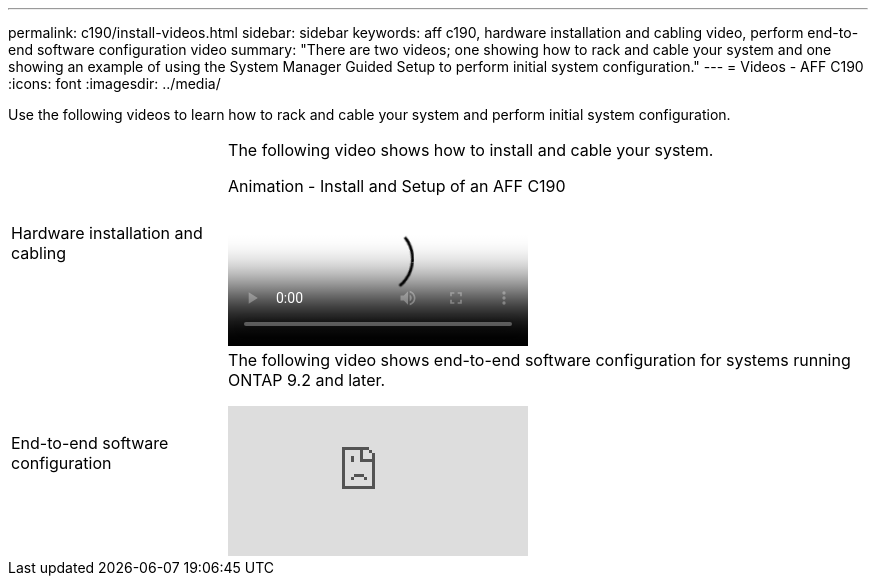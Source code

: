 ---
permalink: c190/install-videos.html
sidebar: sidebar
keywords: aff c190, hardware installation and cabling video, perform end-to-end software configuration video
summary: "There are two videos; one showing how to rack and cable your system and one showing an example of using the System Manager Guided Setup to perform initial system configuration."
---
= Videos - AFF C190
:icons: font
:imagesdir: ../media/

[.lead]
Use the following videos to learn how to rack and cable your system and perform initial system configuration.

[horizontal]
Hardware installation and cabling::
+
The following video shows how to install and cable your system.
+
video::fe034f33-a4bf-4834-9004-ab1f014a2787[panopto, title="Animation - Install and Setup of an AFF C190"]

End-to-end software configuration::
+
The following video shows end-to-end software configuration for systems running ONTAP 9.2 and later.
+
video::WAE0afWhj1c?[youtube]
